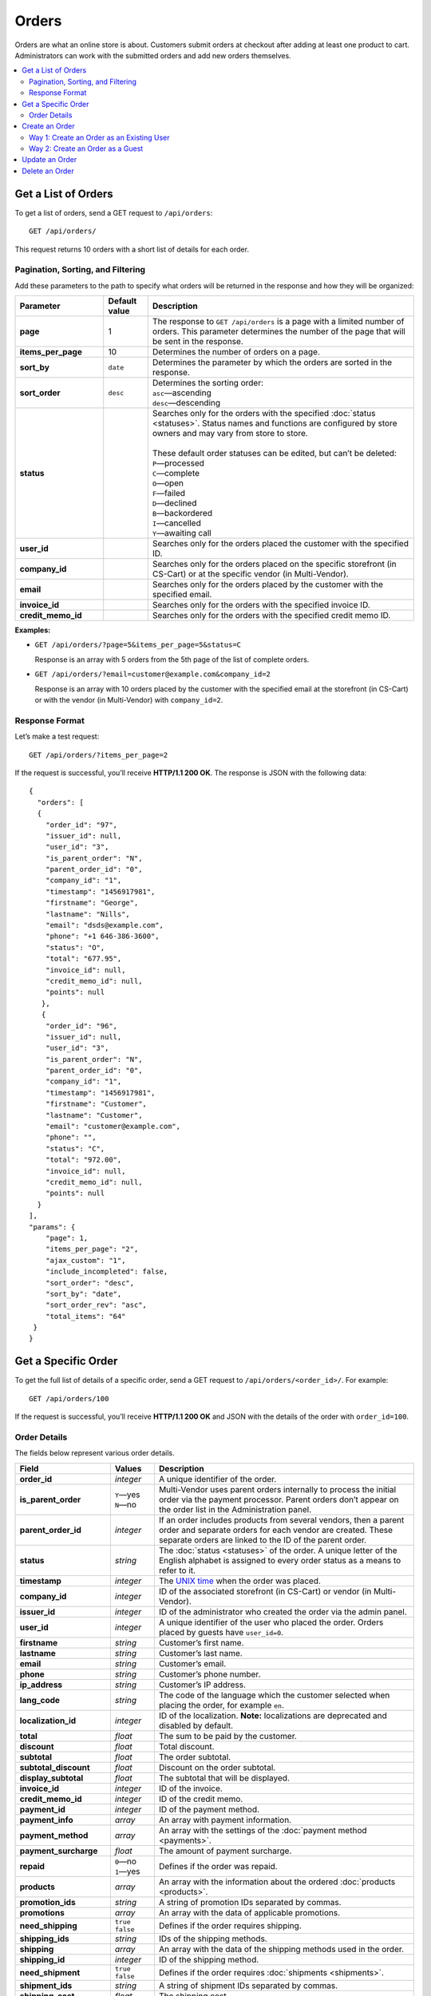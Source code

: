 ******
Orders
******

Orders are what an online store is about. Customers submit orders at checkout after adding at least one product to cart. Administrators can work with the submitted orders and add new orders themselves.

.. contents::
   :backlinks: none
   :local:

====================
Get a List of Orders
====================

To get a list of orders, send a GET request to ``/api/orders``::

  GET /api/orders/

This request returns 10 orders with a short list of details for each order.

----------------------------------
Pagination, Sorting, and Filtering
----------------------------------

Add these parameters to the path to specify what orders will be returned in the response and how they will be organized:

.. list-table::
    :header-rows: 1
    :stub-columns: 1
    :widths: 10 5 30

    *   -   Parameter
        -   Default value
        -   Description
    *   -   page
        -   1
        -   The response to ``GET /api/orders`` is a page with a limited number of orders. This parameter determines the number of the page that will be sent in the response.
    *   -   items_per_page
        -   10
        -   Determines the number of orders on a page.
    *   -   sort_by
        -   ``date``
        -   Determines the parameter by which the orders are sorted in the response.
    *   -   sort_order
        -   ``desc``
        -   | Determines the sorting order:
            | ``asc``—ascending
            | ``desc``—descending
    *   -   status
        -   
        -   | Searches only for the orders with the specified :doc:`status <statuses>`. Status names and functions are configured by store owners and may vary from store to store.
            |
            | These default order statuses can be edited, but can’t be deleted:
            | ``P``—processed
            | ``C``—complete
            | ``O``—open
            | ``F``—failed
            | ``D``—declined
            | ``B``—backordered
            | ``I``—cancelled
            | ``Y``—awaiting call
    *   -   user_id
        -   
        -   Searches only for the orders placed the customer with the specified ID.
    *   -   company_id
        -   
        -   Searches only for the orders placed on the specific storefront (in CS-Cart) or at the specific vendor (in Multi-Vendor). 
    *   -   email
        -   
        -   Searches only for the orders placed by the customer with the specified email.
    *   -   invoice_id
        -   
        -   Searches only for the orders with the specified invoice ID. 
    *   -   credit_memo_id
        -   
        -   Searches only for the orders with the specified credit memo ID.

**Examples:**

* ``GET /api/orders/?page=5&items_per_page=5&status=C``

  Response is an array with 5 orders from the 5th page of the list of complete orders.

* ``GET /api/orders/?email=customer@example.com&company_id=2``

  Response is an array with 10 orders placed by the customer with the specified email at the storefront (in CS-Cart) or with the vendor (in Multi-Vendor) with ``company_id=2``.

---------------
Response Format
---------------

Let’s make a test request::

  GET /api/orders/?items_per_page=2

If the request is successful, you’ll receive **HTTP/1.1 200 OK**. The response is JSON with the following data::

  {
    "orders": [
    {
      "order_id": "97",
      "issuer_id": null,
      "user_id": "3",
      "is_parent_order": "N",
      "parent_order_id": "0",
      "company_id": "1",
      "timestamp": "1456917981",
      "firstname": "George",
      "lastname": "Nills",
      "email": "dsds@example.com",
      "phone": "+1 646-386-3600",
      "status": "O",
      "total": "677.95",
      "invoice_id": null,
      "credit_memo_id": null,
      "points": null
     },
     {
      "order_id": "96",
      "issuer_id": null,
      "user_id": "3",
      "is_parent_order": "N",
      "parent_order_id": "0",
      "company_id": "1",
      "timestamp": "1456917981",
      "firstname": "Customer",
      "lastname": "Customer",
      "email": "customer@example.com",
      "phone": "",
      "status": "C",
      "total": "972.00",
      "invoice_id": null,
      "credit_memo_id": null,
      "points": null
    }
  ],
  "params": {
      "page": 1,
      "items_per_page": "2",
      "ajax_custom": "1",
      "include_incompleted": false,
      "sort_order": "desc",
      "sort_by": "date",
      "sort_order_rev": "asc",
      "total_items": "64"
   }
  }

====================
Get a Specific Order
====================

To get the full list of details of a specific order, send a GET request to ``/api/orders/<order_id>/``. For example::

  GET /api/orders/100

If the request is successful, you’ll receive **HTTP/1.1 200 OK** and JSON with the details of the order with ``order_id=100``. 

-------------
Order Details
-------------

The fields below represent various order details.

.. list-table::
    :header-rows: 1
    :stub-columns: 1
    :widths: 10 5 30

    *   -   Field
        -   Values
        -   Description
    *   -   order_id
        -   *integer*
        -   A unique identifier of the order.
    *   -   is_parent_order
        -   | ``Y``—yes
            | ``N``—no
        -   Multi-Vendor uses parent orders internally to process the initial order via the payment processor. Parent orders don’t appear on the order list in the Administration panel.
    *   -   parent_order_id
        -   *integer*
        -   If an order includes products from several vendors, then a parent order and separate orders for each vendor are created. These separate orders are linked to the ID of the parent order.
    *   -   status
        -   *string*
        -   The :doc:`status <statuses>` of the order. A unique letter of the English alphabet is assigned to every order status as a means to refer to it.
    *   -   timestamp
        -   *integer*
        -   The `UNIX time <https://en.wikipedia.org/wiki/Unix_time>`_ when the order was placed.
    *   -   company_id
        -   *integer*
        -   ID of the associated storefront (in CS-Cart) or vendor (in Multi-Vendor). 
    *   -   issuer_id
        -   *integer*
        -   ID of the administrator who created the order via the admin panel.
    *   -   user_id
        -   *integer*
        -   A unique identifier of the user who placed the order. Orders placed by guests have ``user_id=0``.
    *   -   firstname
        -   *string*
        -   Customer’s first name.
    *   -   lastname
        -   *string*
        -   Customer’s last name.
    *   -   email
        -   *string*
        -   Customer’s email.
    *   -   phone
        -   *string*
        -   Customer’s phone number.
    *   -   ip_address 
        -   *string*
        -   Customer’s IP address.
    *   -   lang_code
        -   *string*
        -   The code of the language which the customer selected when placing the order, for example ``en``.
    *   -   localization_id
        -   *integer*
        -   ID of the localization. **Note:** localizations are deprecated and disabled by default.
    *   -   total
        -   *float*
        -   The sum to be paid by the customer.
    *   -   discount
        -   *float*
        -   Total discount.
    *   -   subtotal
        -   *float*
        -   The order subtotal.
    *   -   subtotal_discount
        -   *float*
        -   Discount on the order subtotal.
    *   -   display_subtotal 
        -   *float*
        -   The subtotal that will be displayed.
    *   -   invoice_id
        -   *integer*
        -   ID of the invoice.
    *   -   credit_memo_id
        -   *integer*
        -   ID of the credit memo.
    *   -   payment_id 
        -   *integer*
        -   ID of the payment method.
    *   -   payment_info 
        -   *array*
        -   An array with payment information.
    *   -   payment_method
        -   *array*
        -   An array with the settings of the :doc:`payment method <payments>`.
    *   -   payment_surcharge
        -   *float*
        -   The amount of payment surcharge.
    *   -   repaid
        -   | ``0``—no
            | ``1``—yes
        -   Defines if the order was repaid.
    *   -   products
        -   *array*
        -   An array with the information about the ordered :doc:`products <products>`.
    *   -   promotion_ids
        -   *string*
        -   A string of promotion IDs separated by commas.
    *   -   promotions
        -   *array*
        -   An array with the data of applicable promotions.
    *   -   need_shipping
        -   | ``true``
            | ``false``
        -   Defines if the order requires shipping.
    *   -   shipping_ids
        -   *string*
        -   IDs of the shipping methods.
    *   -   shipping
        -   *array*
        -   An array with the data of the shipping methods used in the order.
    *   -   shipping_id
        -   *integer*
        -   ID of the shipping method.
    *   -   need_shipment
        -   | ``true``
            | ``false``
        -   Defines if the order requires :doc:`shipments <shipments>`.
    *   -   shipment_ids
        -   *string*
        -   A string of shipment IDs separated by commas.
    *   -   shipping_cost
        -   *float*
        -   The shipping cost.
    *   -   display_shipping_cost
        -   *float*
        -   The shipping cost that will be displayed.
    *   -   tax_exempt
        -   | ``Y``—yes
            | ``N``—no
        -   Determines if the customer is exempt from taxes.
    *   -   tax_subtotal
        -   *float*
        -   Subtotal tax.
    *   -   taxes
        -   *array*
        -   An array with the data of the applicable taxes.
    *   -   notes
        -   *string*
        -   Customer’s notes about the order.
    *   -   details
        -   *string*
        -   Administrator’s notes about the order.
    *   -   s_address
        -   *string*
        -   Shipping address (the first field).
    *   -   s_address_2
        -   *string*
        -   Shipping address (the second field).
    *   -   s_city
        -   *string*
        -   City (shipping address).
    *   -   s_country
        -   *string*
        -   A 2-letter country code (shipping address).
    *   -   s_country_descr
        -   *string*
        -   Country name (shipping address).
    *   -   s_firstname
        -   *string*
        -   First name (shipping address).
    *   -   s_lastname
        -   *string*
        -   Last name (shipping address).
    *   -   s_phone
        -   *string*
        -   Phone number (shipping address).
    *   -   s_state
        -   *string*
        -   State code (shipping address).
    *   -   s_state_descr
        -   *string*
        -   State name (shipping address).
    *   -   s_zipcode
        -   *string*
        -   Zip code (shipping address).
    *   -   b_address
        -   *string*
        -   Billing address (the first field).
    *   -   b_address_2
        -   *string*
        -   Billing address (the second field).
    *   -   b_city
        -   *string*
        -   City (billing address).
    *   -   b_country
        -   *string*
        -   A 2-letter country code (billing address).
    *   -   b_country_descr
        -   *string*
        -   Country name (billing address).
    *   -   b_firstname
        -   *string*
        -   First name (billing address).
    *   -   b_lastname
        -   *string*
        -   Last name (billing address).
    *   -   b_phone
        -   *string*
        -   Phone number (billing address).
    *   -   b_state
        -   *string*
        -   State code (billing address).
    *   -   b_state_descr
        -   *string*
        -   State name (billing address).
    *   -   b_zipcode
        -   *string*
        -   Zip code (billing address).


===============
Create an Order
===============

.. list-table::
    :stub-columns: 1
    :widths: 5 15

    *   -   CS-Cart
        -   Send a POST request to ``/api/stores/<company_id>/orders/``
    *   -   Multi-Vendor
        -   Send a POST request to ``/api/orders/``

Pass the following fields with order details in the HTTP request body in accordance with the ``Content-Type``. Required fields are marked with *****:

* **user_id***—the unique identifier of the user. Can be omitted or set to 0 only if the request includes ``user_data``.

* **payment_id***—ID of the payment method. The payment method must be available in the store.

* **shipping_id***—ID of the shipping method. The shipping method must be available in the store and configured to calculate the cost of shipping to the address you pass in the request.

  Beginning with version 4.3.7, you can specify an array of shipping method IDs as the value of ``shipping_id``. The keys of the array would be the keys of the product groups in the cart.

  This comes useful when you create an order with the products from multiple vendors (in Multi-Vendor), or from multiple suppliers, or whenever else the products in the cart are separated into groups.

* **products***—an associative array of products. Product IDs serve as the keys, and the values are product details::

    "products": {
        "241": {
            "amount": "1",
            "product_options": {
               "12": "44", 
               "13": "48" 
            }         
        }
    }

  * **amount***—the amount of this particular product that is being ordered.

  * **product_options**—an associative array describing the options and option variants of the product. Option ID serves as the key, and option variant serves as the value.

* **user_data**—an associative array with the customer’s data. If you specify a ``user_id`` other than 0, this parameter won’t be considered and can be omitted. If ``user_id`` is omitted or set to 0, ``user_data`` is required::

    "user_data": {
      "email": "email@example.com",
      "b_firstname": "John",
      "b_lastname": "Doe",
      "b_address": "44 Main street",
      "b_city": "Boston",
      "b_state": "MA",
      "b_country": "US",
      "b_zipcode": "02134",
      "b_phone": "",
      "s_firstname": "John",
      "s_lastname": "Doe",
      "s_address": "44 Main street",
      "s_city": "Boston",
      "s_state": "MA",
      "s_country": "US",
      "s_zipcode": "02134",
      "s_phone": ""
    }

  * **email***—customer’s e-mail
  * **b_firstname***—first name (billing address)
  * **b_lastname***—last name (billing address)
  * **b_address***—address (billing address)
  * **b_city***—city (billing address)
  * **b_state***—2-symbol state code (billing address)
  * **b_country***—2-letter country code (billing address) 
  * **b_zipcode***—zip code (billing address)
  * **b_phone***—phone number (billing address)
  * **s_firstname***—first name (shipping address)
  * **s_lastname***—last name (shipping address)
  * **s_address***—address (shipping address)
  * **s_city***—city (shipping address)
  * **s_state***—2-symbol state code (shipping address)
  * **s_country***—2-symbol country code (shipping address)
  * **s_zipcode***—zip code (shipping address)
  * **s_phone***—phone number (shipping address)

  .. note::

      You can view the available country and state codes in the Administration panel of your store under **Administration → Shipping & Taxes → States**.

If the order is created successfully, you will receive **HTTP/1.1 201 Created** and the order ID in the response::

  {
   "order_id": "105"
  }

If the order couldn’t be created, you will receive **HTTP/1.1 400 Bad Request**.

You can create an order in two ways.

------------------------------------------
Way 1: Create an Order as an Existing User
------------------------------------------

.. list-table::
    :stub-columns: 1
    :widths: 5 15

    *   -   CS-Cart
        -   Send a POST request to ``/api/stores/<company_id>/orders/``
    *   -   Multi-Vendor
        -   Send a POST request to ``/api/orders/``

**Required fields:** ``user_id``, ``payment_id``, ``shipping_id``, ``products``

**Example JSON:**

::

  {
    "user_id": "3",
    "shipping_id": "1",
    "payment_id": "2",
    "products": {
        "12": {
          "product_id": "12",
          "amount": "1"
         }, 
        "13": {
          "product_id": "13",
          "amount":"2"
        }
    }
  }

This request places an order with the following properties:

* Order was placed by the customer with ``user_id=3``.

* The shipping method with ``shipping_id=1`` was chosen.

* The payment method with ``payment_id=2`` was chosen.

* One product with ``product_id=12`` and two products with ``product_id=13`` were ordered.

---------------------------------
Way 2: Create an Order as a Guest
---------------------------------

.. list-table::
    :stub-columns: 1
    :widths: 5 15

    *   -   CS-Cart
        -   Send a POST request to ``/api/stores/<company_id>/orders/``
    *   -   Multi-Vendor
        -   Send a POST request to ``/api/orders/``

**Required fields:** ``user_data``, ``payment_id``, ``shipping_id``, ``products``

**Example JSON:**

::

  {
   "user_id": "0",
   "payment_id": "2",
   "shipping_id": "1",
   "products": {
       "12": {
         "product_id": "12",
         "amount": "1"
       },
       "13": {
         "product_id":"13",
         "amount":"2"
       }
   }, 
   "user_data": {
      "email":"guest@example.com",
      "firstname": "Guest",
      "lastname": "Guest", 
      "s_firstname": "Guest",
      "s_lastname": "Guest",
      "s_country": "US",
      "s_city": "Boston",
      "s_state": "MA",
      "s_zipcode": "02125",
      "s_address": "44 Main street",
      "b_firstname": "Guest",
      "b_lastname": "Guest",
      "b_country":"US",
      "b_city": "Boston",
      "b_state": "MA",
      "b_zipcode":"02125",
      "b_address": "44 Main street"
   }
  }

This request is similar to the previous example, but is placed on behalf of a guest with the specified contact details.

.. note::

    Guests specify their address and contact information at checkout. That’s why you must pass the ``user_data`` array in the JSON when you place an order on behalf a guest.

===============
Update an Order
===============

To update an existing order, send the PUT request to ``/api/orders/<order_id>/``. For example::

  PUT /api/orders/105

Pass the fields with order details in the HTTP request body in accordance with the passed ``Content-Type``. None of the fields are required.

**Example JSON:**

::

  {
   "products": {
       "13": {
         "product_id": "13",
         "amount": "1"
       }
   }
  }

This request changes the products assigned to the order with ``order_id=105``. When we created that order, it had one product with ``product_id=12`` and two products with ``product_id=13``. After this request the order will only have one product with ``product_id=13``.

.. note::

    If an order has multiple products, make sure to specify them all when you update the products array with the PUT request. Products that are not specified in the PUT request will be removed from the order.

===============
Delete an Order
===============

To delete an order, send the DELETE request to ``/api/orders/<order_id>/``. For example::

  DELETE /api/orders/105

This request will delete an order with ``order_id=105``.

**Possible responses:**

* **HTTP/1.1 204 No Content**—the order has been deleted successfully.

* **HTTP/1.1 400 Bad Request**—the order couldn’t be deleted.
 
* **HTTP/1.1 404 Not Found**—the order doesn’t exist.
